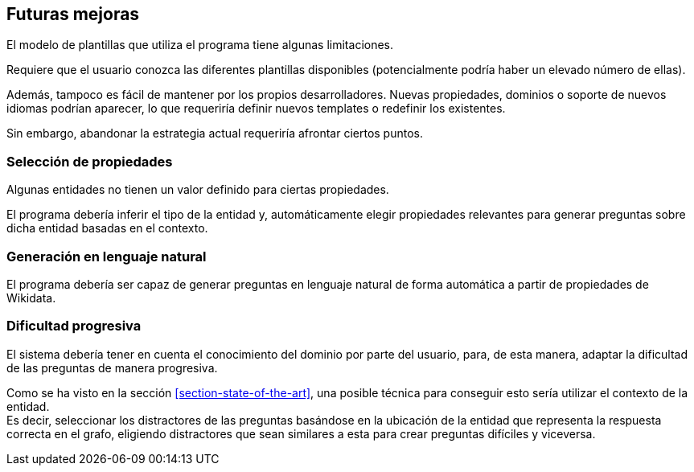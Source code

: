 [[section-future-improvements]]
== Futuras mejoras

El modelo de plantillas que utiliza el programa tiene algunas limitaciones.

Requiere que el usuario conozca las diferentes plantillas disponibles (potencialmente podría haber un
elevado número de ellas).

Además, tampoco es fácil de mantener por los propios desarrolladores. Nuevas propiedades, dominios o
soporte de nuevos idiomas podrían aparecer, lo que requeriría definir nuevos templates o redefinir los
existentes.

Sin embargo, abandonar la estrategia actual requeriría afrontar ciertos puntos.


=== Selección de propiedades

Algunas entidades no tienen un valor definido para ciertas propiedades.

El programa debería inferir el tipo de la entidad y, automáticamente elegir propiedades relevantes
para generar preguntas sobre dicha entidad basadas en el contexto.

=== Generación en lenguaje natural

El programa debería ser capaz de generar preguntas en lenguaje natural de forma automática a partir de
propiedades de Wikidata.


=== Dificultad progresiva

El sistema debería tener en cuenta el conocimiento del dominio por parte del usuario, para,
de esta manera, adaptar la dificultad de las preguntas de manera progresiva.

Como se ha visto en la sección <<section-state-of-the-art>>, una posible técnica para conseguir esto
sería utilizar el contexto de la entidad. +
Es decir, seleccionar los distractores de las
preguntas basándose en la ubicación de la entidad que representa la respuesta correcta en el grafo,
eligiendo distractores que
sean similares a esta para crear preguntas difíciles y viceversa.

